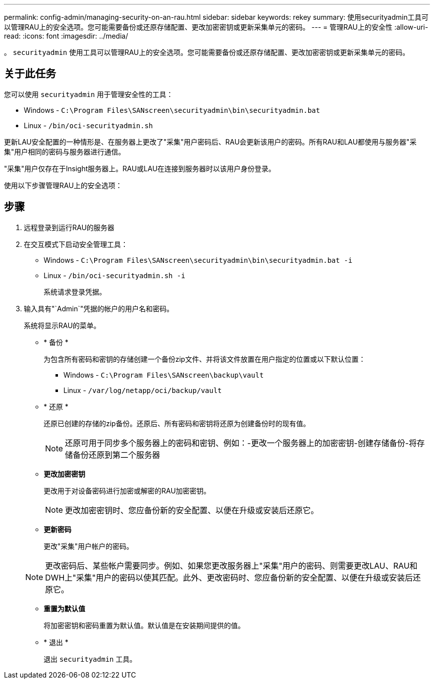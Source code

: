 ---
permalink: config-admin/managing-security-on-an-rau.html 
sidebar: sidebar 
keywords: rekey 
summary: 使用securityadmin工具可以管理RAU上的安全选项。您可能需要备份或还原存储配置、更改加密密钥或更新采集单元的密码。 
---
= 管理RAU上的安全性
:allow-uri-read: 
:icons: font
:imagesdir: ../media/


[role="lead"]
。 `securityadmin` 使用工具可以管理RAU上的安全选项。您可能需要备份或还原存储配置、更改加密密钥或更新采集单元的密码。



== 关于此任务

您可以使用 `securityadmin` 用于管理安全性的工具：

* Windows - `C:\Program Files\SANscreen\securityadmin\bin\securityadmin.bat`
* Linux - `/bin/oci-securityadmin.sh`


更新LAU安全配置的一种情形是、在服务器上更改了"采集"用户密码后、RAU会更新该用户的密码。所有RAU和LAU都使用与服务器"采集"用户相同的密码与服务器进行通信。

"采集"用户仅存在于Insight服务器上。RAU或LAU在连接到服务器时以该用户身份登录。

使用以下步骤管理RAU上的安全选项：



== 步骤

. 远程登录到运行RAU的服务器
. 在交互模式下启动安全管理工具：
+
** Windows - `C:\Program Files\SANscreen\securityadmin\bin\securityadmin.bat -i`
** Linux - `/bin/oci-securityadmin.sh -i`
+
系统请求登录凭据。



. 输入具有"`Admin`"凭据的帐户的用户名和密码。
+
系统将显示RAU的菜单。

+
** * 备份 *
+
为包含所有密码和密钥的存储创建一个备份zip文件、并将该文件放置在用户指定的位置或以下默认位置：

+
*** Windows - `C:\Program Files\SANscreen\backup\vault`
*** Linux - `/var/log/netapp/oci/backup/vault`


** * 还原 *
+
还原已创建的存储的zip备份。还原后、所有密码和密钥将还原为创建备份时的现有值。

+
[NOTE]
====
还原可用于同步多个服务器上的密码和密钥、例如：-更改一个服务器上的加密密钥-创建存储备份-将存储备份还原到第二个服务器

====
** *更改加密密钥*
+
更改用于对设备密码进行加密或解密的RAU加密密钥。

+
[NOTE]
====
更改加密密钥时、您应备份新的安全配置、以便在升级或安装后还原它。

====
** *更新密码*
+
更改"采集"用户帐户的密码。

+
[NOTE]
====
更改密码后、某些帐户需要同步。例如、如果您更改服务器上"采集"用户的密码、则需要更改LAU、RAU和DWH上"采集"用户的密码以使其匹配。此外、更改密码时、您应备份新的安全配置、以便在升级或安装后还原它。

====
** *重置为默认值*
+
将加密密钥和密码重置为默认值。默认值是在安装期间提供的值。

** * 退出 *
+
退出 `securityadmin` 工具。




